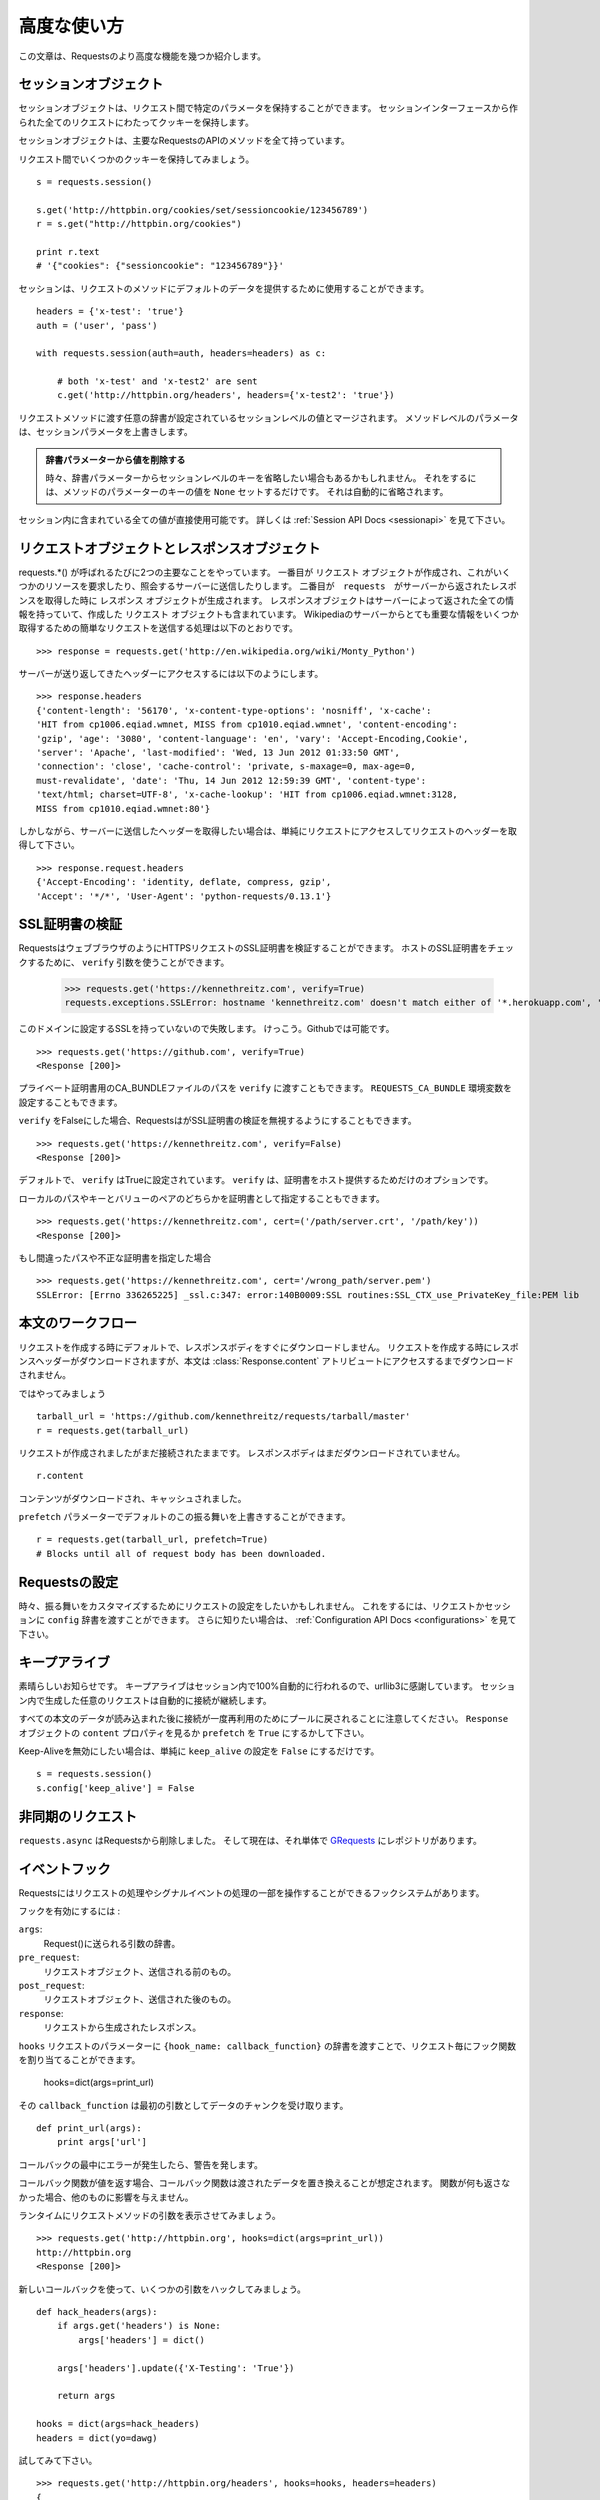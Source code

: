 .. _advanced:

高度な使い方
=================

.. Advanced Usage
   ==============

.. This document covers some of Requests more advanced features.

この文章は、Requestsのより高度な機能を幾つか紹介します。

.. Session Objects
   ---------------

セッションオブジェクト
-----------------------------

.. The Session object allows you to persist certain parameters across
   requests. It also persists cookies across all requests made from the
   Session instance.

セッションオブジェクトは、リクエスト間で特定のパラメータを保持することができます。
セッションインターフェースから作られた全てのリクエストにわたってクッキーを保持します。

.. A session object has all the methods of the main Requests API.

セッションオブジェクトは、主要なRequestsのAPIのメソッドを全て持っています。

.. Let's persist some cookies across requests::

リクエスト間でいくつかのクッキーを保持してみましょう。 ::

    s = requests.session()

    s.get('http://httpbin.org/cookies/set/sessioncookie/123456789')
    r = s.get("http://httpbin.org/cookies")

    print r.text
    # '{"cookies": {"sessioncookie": "123456789"}}'


.. Sessions can also be used to provide default data to the request methods::

セッションは、リクエストのメソッドにデフォルトのデータを提供するために使用することができます。 ::

    headers = {'x-test': 'true'}
    auth = ('user', 'pass')

    with requests.session(auth=auth, headers=headers) as c:

        # both 'x-test' and 'x-test2' are sent
        c.get('http://httpbin.org/headers', headers={'x-test2': 'true'})


.. Any dictionaries that you pass to a request method will be merged with the session-level values that are set. The method-level parameters override session parameters.

リクエストメソッドに渡す任意の辞書が設定されているセッションレベルの値とマージされます。
メソッドレベルのパラメータは、セッションパラメータを上書きします。

.. Remove a Value From a Dict Parameter

   Sometimes you'll want to omit session-level keys from a dict parameter. To do this, you simply set that key's value to ``None`` in the method-level parameter. It will automatically be omitted.

.. admonition:: 辞書パラメーターから値を削除する

    時々、辞書パラメーターからセッションレベルのキーを省略したい場合もあるかもしれません。
    それをするには、メソッドのパラメーターのキーの値を ``None`` セットするだけです。
    それは自動的に省略されます。

.. All values that are contained within a session are directly available to you. See the :ref:`Session API Docs <sessionapi>` to learn more.

セッション内に含まれている全ての値が直接使用可能です。
詳しくは :ref:`Session API Docs <sessionapi>` を見て下さい。

.. Request and Response Objects
   ----------------------------

リクエストオブジェクトとレスポンスオブジェクト
----------------------------------------------

.. Whenever a call is made to requests.*() you are doing two major things. First,
   you are constructing a ``Request`` object which will be sent of to a server
   to request or query some resource. Second, a ``Response`` object is generated
   once ``requests`` gets a response back from the server. The response object
   contains all of the information returned by the server and also contains the
   ``Request`` object you created originally. Here is a simple request to get some
   very important information from Wikipedia's servers::

requests.*() が呼ばれるたびに2つの主要なことをやっています。
一番目が ``リクエスト`` オブジェクトが作成され、これがいくつかのリソースを要求したり、照会するサーバーに送信したりします。
二番目が　``requests``　がサーバーから返されたレスポンスを取得した時に ``レスポンス`` オブジェクトが生成されます。
レスポンスオブジェクトはサーバーによって返された全ての情報を持っていて、作成した ``リクエスト`` オブジェクトも含まれています。
Wikipediaのサーバーからとても重要な情報をいくつか取得するための簡単なリクエストを送信する処理は以下のとおりです。 ::

    >>> response = requests.get('http://en.wikipedia.org/wiki/Monty_Python')

.. If we want to access the headers the server sent back to us, we do this::

サーバーが送り返してきたヘッダーにアクセスするには以下のようにします。 ::

    >>> response.headers
    {'content-length': '56170', 'x-content-type-options': 'nosniff', 'x-cache':
    'HIT from cp1006.eqiad.wmnet, MISS from cp1010.eqiad.wmnet', 'content-encoding':
    'gzip', 'age': '3080', 'content-language': 'en', 'vary': 'Accept-Encoding,Cookie',
    'server': 'Apache', 'last-modified': 'Wed, 13 Jun 2012 01:33:50 GMT',
    'connection': 'close', 'cache-control': 'private, s-maxage=0, max-age=0,
    must-revalidate', 'date': 'Thu, 14 Jun 2012 12:59:39 GMT', 'content-type':
    'text/html; charset=UTF-8', 'x-cache-lookup': 'HIT from cp1006.eqiad.wmnet:3128,
    MISS from cp1010.eqiad.wmnet:80'}

.. However, if we want to get the headers we sent the server, we simply access the
   request, and then the request's headers::

しかしながら、サーバーに送信したヘッダーを取得したい場合は、単純にリクエストにアクセスしてリクエストのヘッダーを取得して下さい。 ::

    >>> response.request.headers
    {'Accept-Encoding': 'identity, deflate, compress, gzip',
    'Accept': '*/*', 'User-Agent': 'python-requests/0.13.1'}


.. SSL Cert Verification
   ---------------------

SSL証明書の検証
---------------------

.. Requests can verify SSL certificates for HTTPS requests, just like a web browser. To check a host's SSL certificate, you can use the ``verify`` argument::

RequestsはウェブブラウザのようにHTTPSリクエストのSSL証明書を検証することができます。
ホストのSSL証明書をチェックするために、 ``verify`` 引数を使うことができます。

    >>> requests.get('https://kennethreitz.com', verify=True)
    requests.exceptions.SSLError: hostname 'kennethreitz.com' doesn't match either of '*.herokuapp.com', 'herokuapp.com'

.. I don't have SSL setup on this domain, so it fails. Excellent. Github does though::

このドメインに設定するSSLを持っていないので失敗します。
けっこう。Githubでは可能です。 ::

    >>> requests.get('https://github.com', verify=True)
    <Response [200]>

.. You can also pass ``verify`` the path to a CA_BUNDLE file for private certs. You can also set the ``REQUESTS_CA_BUNDLE`` environment variable.

プライベート証明書用のCA_BUNDLEファイルのパスを ``verify`` に渡すこともできます。
``REQUESTS_CA_BUNDLE`` 環境変数を設定することもできます。

.. Requests can also ignore verifying the SSL certficate if you set ``verify`` to False.

``verify`` をFalseにした場合、RequestsはがSSL証明書の検証を無視するようにすることもできます。

::

    >>> requests.get('https://kennethreitz.com', verify=False)
    <Response [200]>

.. By default, ``verify`` is set to True. Option ``verify`` only applies to host certs.

デフォルトで、 ``verify`` はTrueに設定されています。
``verify`` は、証明書をホスト提供するためだけのオプションです。

.. You can also specify the local cert file either as a path or key value pair::

ローカルのパスやキーとバリューのペアのどちらかを証明書として指定することもできます。 ::

    >>> requests.get('https://kennethreitz.com', cert=('/path/server.crt', '/path/key'))
    <Response [200]>

.. If you specify a wrong path or an invalid cert::

もし間違ったパスや不正な証明書を指定した場合 ::

    >>> requests.get('https://kennethreitz.com', cert='/wrong_path/server.pem')
    SSLError: [Errno 336265225] _ssl.c:347: error:140B0009:SSL routines:SSL_CTX_use_PrivateKey_file:PEM lib


.. Body Content Workflow
   ---------------------

本文のワークフロー
---------------------

.. By default, when you make a request, the body of the response isn't downloaded immediately. The response headers are downloaded when you make a request, but the content isn't downloaded until you access the :class:`Response.content` attribute.

リクエストを作成する時にデフォルトで、レスポンスボディをすぐにダウンロードしません。
リクエストを作成する時にレスポンスヘッダーがダウンロードされますが、本文は :class:`Response.content`
アトリビュートにアクセスするまでダウンロードされません。

.. Let's walk through it::

ではやってみましょう ::

    tarball_url = 'https://github.com/kennethreitz/requests/tarball/master'
    r = requests.get(tarball_url)

.. The request has been made, but the connection is still open. The response body has not been downloaded yet.

リクエストが作成されましたがまだ接続されたままです。
レスポンスボディはまだダウンロードされていません。

::

    r.content

.. The content has been downloaded and cached.

コンテンツがダウンロードされ、キャッシュされました。

.. You can override this default behavior with the ``prefetch`` parameter::

``prefetch`` パラメーターでデフォルトのこの振る舞いを上書きすることができます。 ::

    r = requests.get(tarball_url, prefetch=True)
    # Blocks until all of request body has been downloaded.


.. Configuring Requests
   --------------------

Requestsの設定
--------------------

.. Sometimes you may want to configure a request to customize its behavior. To do
   this, you can pass in a ``config`` dictionary to a request or session. See the :ref:`Configuration API Docs <configurations>` to learn more.

時々、振る舞いをカスタマイズするためにリクエストの設定をしたいかもしれません。
これをするには、リクエストかセッションに ``config`` 辞書を渡すことができます。
さらに知りたい場合は、 :ref:`Configuration API Docs <configurations>` を見て下さい。

.. Keep-Alive
   ----------

キープアライブ
--------------------

.. Excellent news — thanks to urllib3, keep-alive is 100% automatic within a session! Any requests that you make within a session will automatically reuse the appropriate connection!

素晴らしいお知らせです。
キープアライブはセッション内で100%自動的に行われるので、urllib3に感謝しています。
セッション内で生成した任意のリクエストは自動的に接続が継続します。

.. Note that connections are only released back to the pool for reuse once all body data has been read; be sure to either set ``prefetch`` to ``True`` にするかして下さい。or read the ``content`` property of the ``Response`` object.

すべての本文のデータが読み込まれた後に接続が一度再利用のためにプールに戻されることに注意してください。
``Response`` オブジェクトの ``content`` プロパティを見るか ``prefetch`` を ``True`` にするかして下さい。

.. If you'd like to disable keep-alive, you can simply set the ``keep_alive`` configuration to ``False``::

Keep-Aliveを無効にしたい場合は、単純に ``keep_alive`` の設定を ``False`` にするだけです。 ::

    s = requests.session()
    s.config['keep_alive'] = False


.. Asynchronous Requests
   ----------------------

非同期のリクエスト
----------------------

.. ``requests.async`` has been removed from requests and is now its own repository named `GRequests <https://github.com/kennethreitz/grequests>`_.

``requests.async`` はRequestsから削除しました。
そして現在は、それ単体で `GRequests <https://github.com/kennethreitz/grequests>`_ にレポジトリがあります。


.. Event Hooks
   -----------

イベントフック
------------------

.. Requests has a hook system that you can use to manipulate portions of
   the request process, or signal event handling.

Requestsにはリクエストの処理やシグナルイベントの処理の一部を操作することができるフックシステムがあります。

.. Available hooks:

フックを有効にするには :

``args``:
    .. A dictionary of the arguments being sent to Request().

    Request()に送られる引数の辞書。

``pre_request``:
    .. The Request object, directly before being sent.

    リクエストオブジェクト、送信される前のもの。

``post_request``:
    .. The Request object, directly after being sent.

    リクエストオブジェクト、送信された後のもの。

``response``:
    .. The response generated from a Request.

    リクエストから生成されたレスポンス。

.. You can assign a hook function on a per-request basis by passing a
   ``{hook_name: callback_function}`` dictionary to the ``hooks`` request
   parameter::

``hooks`` リクエストのパラメーターに ``{hook_name: callback_function}``
の辞書を渡すことで、リクエスト毎にフック関数を割り当てることができます。

    hooks=dict(args=print_url)

.. That ``callback_function`` will receive a chunk of data as its first
   argument.

その ``callback_function`` は最初の引数としてデータのチャンクを受け取ります。

::

    def print_url(args):
        print args['url']

.. If an error occurs while executing your callback, a warning is given.

コールバックの最中にエラーが発生したら、警告を発します。

.. If the callback function returns a value, it is assumed that it is to
   replace the data that was passed in. If the function doesn't return
   anything, nothing else is effected.

コールバック関数が値を返す場合、コールバック関数は渡されたデータを置き換えることが想定されます。
関数が何も返さなかった場合、他のものに影響を与えません。

.. Let's print some request method arguments at runtime::

ランタイムにリクエストメソッドの引数を表示させてみましょう。 ::

    >>> requests.get('http://httpbin.org', hooks=dict(args=print_url))
    http://httpbin.org
    <Response [200]>

.. Let's hijack some arguments this time with a new callback::

新しいコールバックを使って、いくつかの引数をハックしてみましょう。 ::

    def hack_headers(args):
        if args.get('headers') is None:
            args['headers'] = dict()

        args['headers'].update({'X-Testing': 'True'})

        return args

    hooks = dict(args=hack_headers)
    headers = dict(yo=dawg)

.. And give it a try::

試してみて下さい。 ::

    >>> requests.get('http://httpbin.org/headers', hooks=hooks, headers=headers)
    {
        "headers": {
            "Content-Length": "",
            "Accept-Encoding": "gzip",
            "Yo": "dawg",
            "X-Forwarded-For": "::ffff:24.127.96.129",
            "Connection": "close",
            "User-Agent": "python-requests.org",
            "Host": "httpbin.org",
            "X-Testing": "True",
            "X-Forwarded-Protocol": "",
            "Content-Type": ""
        }
    }


.. Custom Authentication
   ---------------------

カスタム認証
-----------------

.. Requests allows you to use specify your own authentication mechanism.

Requestsは認証システムを好きなものを使うことができます。

.. Any callable which is passed as the ``auth`` argument to a request method will
   have the opportunity to modify the request before it is dispatched.

リクエストメソッドの ``auth`` 引数に渡された任意の呼び出し可能なオブジェクトは、
リクエストが処理される前に修正されるタイミングがあります。

.. Authentication implementations are subclasses of ``requests.auth.AuthBase``,
   and are easy to define. Requests provides two common authentication scheme
   implementations in ``requests.auth``: ``HTTPBasicAuth`` and ``HTTPDigestAuth``.

認証の実装は ``requests.auth.AuthBase`` のサブクラスで、定義は簡単です。
Requestsは ``requests.auth`` で ``HTTPBasicAuth`` と ``HTTPDigestAuth``
という2つの一般的な認証スキームの実装を備えています。

.. Let's pretend that we have a web service that will only respond if the
   ``X-Pizza`` header is set to a password value. Unlikely, but just go with it.

``X-Pizza`` ヘッダーにパスワードの値が設定されている場合にのみ応答するウェブサービスがあるので設定しているふりをしてみましょう。
以下のようにするだけです。

::

    from requests.auth import AuthBase
    class PizzaAuth(AuthBase):
        """Attaches HTTP Pizza Authentication to the given Request object."""
        def __init__(self, username):
            # setup any auth-related data here
            self.username = username

        def __call__(self, r):
            # modify and return the request
            r.headers['X-Pizza'] = self.username
            return r

.. Then, we can make a request using our Pizza Auth::

それから、Pizza Authを使って、リクエストを生成することができます。 ::

    >>> requests.get('http://pizzabin.org/admin', auth=PizzaAuth('kenneth'))
    <Response [200]>

.. Streaming Requests
   ------------------

ストリーミングリクエスト
------------------------------

.. With ``requests.Response.iter_lines()`` you can easily iterate over streaming
   APIs such as the `Twitter Streaming API <https://dev.twitter.com/docs/streaming-api>`_.

``requests.Response.iter_lines()`` で、 `Twitter Streaming API <https://dev.twitter.com/docs/streaming-api>`_
のようなストリーミングAPIから簡単に反復処理をすることができます。

.. To use the Twitter Streaming API to track the keyword "requests"::

"requests"というキーワードをトラッキングするためにTwitterのストリーミングAPIを使うには ::

    import requests
    import json

    r = requests.post('https://stream.twitter.com/1/statuses/filter.json',
        data={'track': 'requests'}, auth=('username', 'password'))

    for line in r.iter_lines():
      if line: # filter out keep-alive new lines
        print json.loads(line)


.. Verbose Logging
   ---------------

Verboseロギング
------------------

.. If you want to get a good look at what HTTP requests are being sent
   by your application, you can turn on verbose logging.

アプリケーションで送られてたHTTPリクエストを見やすくしたいなら、
Verboseロギングをオンにすることができます。

.. To do so, just configure Requests with a stream to write to::

これを行うには、ストリームを以下のようにしてRequestsを設定するだけです。 ::

    >>> my_config = {'verbose': sys.stderr}
    >>> requests.get('http://httpbin.org/headers', config=my_config)
    2011-08-17T03:04:23.380175   GET   http://httpbin.org/headers
    <Response [200]>


.. Proxies
   -------

プロキシ
------------

.. If you need to use a proxy, you can configure individual requests with the
   ``proxies`` argument to any request method::

プロキシを使う必要があるなら、 ``proxies`` 引数に任意のリクエストメソッドを渡して個々のリクエストを
設定することができます。 ::

    import requests

    proxies = {
      "http": "10.10.1.10:3128",
      "https": "10.10.1.10:1080",
    }

    requests.get("http://example.org", proxies=proxies)

.. You can also configure proxies by environment variables ``HTTP_PROXY`` and ``HTTPS_PROXY``.

``HTTP_PROXY`` や ``HTTPS_PROXY`` の環境変数によってプロキシを設定することもできます。

::

    $ export HTTP_PROXY="10.10.1.10:3128"
    $ export HTTPS_PROXY="10.10.1.10:1080"
    $ python
    >>> import requests
    >>> requests.get("http://example.org")

.. To use HTTP Basic Auth with your proxy, use the `http://user:password@host/` syntax::

プロキシでベーシック認証を使うためには、 `http://user:password@host/` シンタックスを使います。 ::

    proxies = {
        "http": "http://user:pass@10.10.1.10:3128/",
    }

.. Compliance
   ----------

コンプライアンス
-----------------------

.. Requests is intended to be compliant with all relevant specifications and
   RFCs where that compliance will not cause difficulties for users. This
   attention to the specification can lead to some behaviour that may seem
   unusual to those not familiar with the relevant specification.

Requestsは、コンプラインスがユーザーにとって難しくならないようにしながら、
関連する全ての仕様とRFCに準拠することを目的としています。
仕様に対して注意することは、関連する仕様と似ないようにすることで、使いにくく感じないように行動を促すことです。

.. Encodings
   ^^^^^^^^^

エンコーディング
^^^^^^^^^^^^^^^^^^^^^^^^

.. When you receive a response, Requests makes a guess at the encoding to use for
   decoding the response when you call the ``Response.text`` method. Requests
   will first check for an encoding in the HTTP header, and if none is present,
   will use `chardet <http://pypi.python.org/pypi/chardet>`_ to attempt to guess
   the encoding.

レスポンスを受け取った時、Requestsは
エンコーディングを推測するために `chardet <http://pypi.python.org/pypi/chardet>`_ を使って、
Requestsは最初にHTTPヘッダーのエンコーディングをチェックして、noneを表示します。

The only time Requests will not do this is if no explicit charset is present
in the HTTP headers **and** the ``Content-Type`` header contains ``text``. In
this situation,
`RFC 2616 <http://www.w3.org/Protocols/rfc2616/rfc2616-sec3.html#sec3.7.1>`_
specifies that the default charset must be ``ISO-8859-1``. Requests follows
the specification in this case. If you require a different encoding, you can
manually set the ``Response.encoding`` property, or use the raw
``Response.content``.

.. HTTP Verbs
   ----------

HTTPメソッド
-------------

.. Requests provides access to almost the full range of HTTP verbs: GET, OPTIONS,
   HEAD, POST, PUT, PATCH and DELETE. The following provides detailed examples of
   using these various verbs in Requests, using the GitHub API.

Requestsは、GET、OPTIONS、HEAD、POST、PUT、PATCH、DELETEなどのHTTPメソッドのほとんど全てにアクセスすることができます。
以下に、GitHubのAPIを使ってRequestsのこれらの様々なメソッドを使う詳細サンプルを掲載します。

.. We will begin with the verb most commonly used: GET. HTTP GET is an idempotent
   method that returns a resource from a given URL. As a result, it is the verb
   you ought to use when attempting to retrieve data from a web location. An
   example usage would be attempting to get information about a specific commit
   from GitHub. Suppose we wanted commit ``a050faf`` on Requests. We would get it
   like so::

最初に一般的によく使われているメソッドから始めましょう。
HTTPのGETは、与えられたURLのリソースを返す冪等メソッドです。
結果としてそれらのメソッドは、ウェブ上の場所からデータを取得しようとする時に使うメソッドです。
GitHubから特定のコミットに関する情報を取得してみる参考例を紹介します。
Requestsで ``a050faf`` をコミットしたいと仮定して下さい。以下のようになります。 ::

    >>> import requests
    >>> r = requests.get('https://api.github.com/repos/kennethreitz/requests/git/commits/a050faf084662f3a352dd1a941f2c7c9f886d4ad')

.. We should confirm that GitHub responded correctly. If it has, we want to work
   out what type of content it is. Do this like so::

GitHubが正しく応答したか確認する必要があります。
応答した場合は、それがどのようなコンテンツタイプかを検証していきます。
では、やってみます。 ::

    >>> if (r.status_code == requests.codes.ok):
    ...     print r.headers['content-type']
    ...
    application/json; charset=utf-8

.. So, GitHub returns JSON. That's great, we can use the JSON module to turn it
   into Python objects. Because GitHub returned UTF-8, we should use the
   ``r.text`` method, not the ``r.content`` method. ``r.content`` returns a
   bytestring, while ``r.text`` returns a Unicode-encoded string. I have no plans
   to perform byte-manipulation on this response, so I want any Unicode code
   points encoded.::

そして、GitHubはJSONを返してきました。
素晴らしい、JSONモジュールを使えるので、Pythonオブジェクトに変換することができます。
GitHubはUTF-8で返してくるので、 ``r.content`` メソッドではなく、 ``r.text`` メソッドを使って下さい。
``r.content`` はバイト文字列を返し、 ``r.text`` はユニコードにエンコーディングされた文字列を返します。
このレスポンスにおいて、バイト操作をするつもりはないので、任意のユニコードのコードはエンコードを示して欲しい。

::

    >>> import json
    >>> commit_data = json.loads(r.text)
    >>> print commit_data.keys()
    [u'committer', u'author', u'url', u'tree', u'sha', u'parents', u'message']
    >>> print commit_data[u'committer']
    {u'date': u'2012-05-10T11:10:50-07:00', u'email': u'me@kennethreitz.com', u'name': u'Kenneth Reitz'}
    >>> print commit_data[u'message']
    makin' history

.. So far, so simple. Well, let's investigate the GitHub API a little bit. Now,
   we could look at the documentation, but we might have a little more fun if we
   use Requests instead. We can take advantage of the Requests OPTIONS verb to
   see what kinds of HTTP methods are supported on the url we just used.::

これまでのところ、非常にシンプルです。
ではGitHubのAPIを少し調べてみましょう。
ドキュメントで確認することができますが、Requestsを使ってもう少し面白いことができるかもしれません。
どのようなHTTPメソッド
RequestsのOPTIONSメソッドを活用することができます。

::

    >>> verbs = requests.options(r.url)
    >>> verbs.status_code
    500

.. Uh, what? That's unhelpful! Turns out GitHub, like many API providers, don't
   actually implement the OPTIONS method. This is an annoying oversight, but it's
   OK, we can just use the boring documentation. If GitHub had correctly
   implemented OPTIONS, however, they should return the allowed methods in the
   headers, e.g.::

ええと、何があったのでしょう? 役立たず!
ほとんどのAPIプロバイダーと同様に、GitHubはOPTIONSメソッドが実装されていないということが判明しました。

::

    >>> verbs = requests.options('http://a-good-website.com/api/cats')
    >>> print verbs.headers['allow']
    GET,HEAD,POST,OPTIONS

.. Turning to the documentation, we see that the only other method allowed for
   commits is POST, which creates a new commit. As we're using the Requests repo,
   we should probably avoid making ham-handed POSTS to it. Instead, let's play
   with the Issues feature of GitHub.

ドキュメントを見てみると、
新しいコミットを作成するためのコミットするための許されている他のメソッドはPOSTしかないということがわかります。


.. This documentation was added in response to Issue #482. Given that this issue
   already exists, we will use it as an example. Let's start by getting it.::

このドキュメントでは、レスポンスにIssue　#482を追加しました。
このGithubのissueは存在していて、サンプルのように使うことができます。
それを取得してみましょう。

::

    >>> r = requests.get('https://api.github.com/repos/kennethreitz/requests/issues/482')
    >>> r.status_code
    200
    >>> issue = json.loads(r.text)
    >>> print issue[u'title']
    Feature any http verb in docs
    >>> print issue[u'comments']
    3

.. Cool, we have three comments. Let's take a look at the last of them.::

クール、コメントが3つあります。
最後のコメントを見てみましょう。

::

    >>> r = requests.get(r.url + u'/comments')
    >>> r.status_code
    200
    >>> comments = json.loads(r.text)
    >>> print comments[0].keys()
    [u'body', u'url', u'created_at', u'updated_at', u'user', u'id']
    >>> print comments[2][u'body']
    Probably in the "advanced" section

.. Well, that seems like a silly place. Let's post a comment telling the poster
   that he's silly. Who is the poster, anyway?::

まあ、それは愚かな場所のように思える。
投稿者を伝えるコメントを投稿してみましょう。
だれが投稿者か見てみましょう?

::

    >>> print comments[2][u'user'][u'login']
    kennethreitz

.. OK, so let's tell this Kenneth guy that we think this example should go in the
   quickstart guide instead. According to the GitHub API doc, the way to do this
   is to POST to the thread. Let's do it.::

この例は、クリックスタートガイドの代わりになると思うので、このKennethという人と話をしてみましょう。
GitHubのAPIのドキュメントによると、この方法はスレッドにPOSTすればいいみたいです。やってみましょう。

::

    >>> body = json.dumps({u"body": u"Sounds great! I'll get right on it!"})
    >>> url = u"https://api.github.com/repos/kennethreitz/requests/issues/482/comments"
    >>> r = requests.post(url=url, data=body)
    >>> r.status_code
    404

.. Huh, that's weird. We probably need to authenticate. That'll be a pain, right?
   Wrong. Requests makes it easy to use many forms of authentication, including
   the very common Basic Auth.::

うーん、奇妙ですね。
認証が必要なのかもしれません。面倒ではないですか?
Requestsは、一般的なベーシック認証などの認証のためたくさんのフォームデータを簡単に使うことができます。

::

    >>> from requests.auth import HTTPBasicAuth
    >>> auth = HTTPBasicAuth('fake@example.com', 'not_a_real_password')
    >>> r = requests.post(url=url, data=body, auth=auth)
    >>> r.status_code
    201
    >>> content = json.loads(r.text)
    >>> print content[u'body']
    Sounds great! I'll get right on it.

.. Brilliant. Oh, wait, no! I meant to add that it would take me a while, because
   I had to go feed my cat. If only I could edit this comment! Happily, GitHub
   allows us to use another HTTP verb, PATCH, to edit this comment. Let's do
   that.::

素晴らしい。
でもちょっと待った!
追加するために、しばらく時間がかかるかもしれません。なぜなら、I had to go feed my catだからです。
GitHubは、このコメントを編集するために、PATCHという別のHTTPメソッドを使うことができます。
やってみましょう。

::

    >>> print content[u"id"]
    5804413
    >>> body = json.dumps({u"body": u"Sounds great! I'll get right on it once I feed my cat."})
    >>> url = u"https://api.github.com/repos/kennethreitz/requests/issues/comments/5804413"
    >>> r = requests.patch(url=url, data=body, auth=auth)
    >>> r.status_code
    200

.. Excellent. Now, just to torture this Kenneth guy, I've decided to let him
   sweat and not tell him that I'm working on this. That means I want to delete
   this comment. GitHub lets us delete comments using the incredibly aptly named
   DELETE method. Let's get rid of it.::

いいですね。
今丁度このKennethという男を悩ませるために、彼に汗をかかせて、彼にこれを取り組んでいることを教えないようにしました。
このコメントを削除したいということです。
GitHubは、信じられないくらい適切な名前のDELETEというメソッドを使ってコメントを削除することができます。
では削除してみましょう。

::

    >>> r = requests.delete(url=url, auth=auth)
    >>> r.status_code
    204
    >>> r.headers['status']
    '204 No Content'

.. Excellent. All gone. The last thing I want to know is how much of my ratelimit
   I've used. Let's find out. GitHub sends that information in the headers, so
   rather than download the whole page I'll send a HEAD request to get the
   headers.::

いいですね。
全て完了しました。ratelimitがどのくらいあるかということことを最後に知っておきたいので、調べてみましょう。
GitHubはヘッダーを取得するためにHEADリクエストを送るとページ全体をダウンロードせずに、ヘッダーの情報を送信してくれます。

    >>> r = requests.head(url=url, auth=auth)
    >>> print r.headers
    ...
    'x-ratelimit-remaining': '4995'
    'x-ratelimit-limit': '5000'
    ...

.. Excellent. Time to write a Python program that abuses the GitHub API in all
   kinds of exciting ways, 4995 more times.

いいですね。
Pythonプログラムを書く時間
GitHubのAPIにエキサイティングな悪いことをする回数が4995回以上もあります。

.. Link Headers
   ------------

Linkヘッダー
------------------------

.. Many HTTP APIs feature Link headers. They make APIs more self describing and discoverable.

ほとんどのHTTPのAPIはLinkヘッダーの機能を備えています。
LinkヘッダーはAPIを発見しやすく、自己記述可能なものにします。

.. GitHub uses these for `pagination <http://developer.github.com/v3/#pagination>`_ in their API, for example::

GitHubは、APIの `ページネーション <http://developer.github.com/v3/#pagination>`_ でそれらを使っています。
例として ::

    >>> url = 'https://api.github.com/users/kennethreitz/repos?page=1&per_page=10'
    >>> r = requests.head(url=url)
    >>> r.headers['link']
    '<https://api.github.com/users/kennethreitz/repos?page=2&per_page=10>; rel="next", <https://api.github.com/users/kennethreitz/repos?page=6&per_page=10>; rel="last"'

.. Requests will automatically parse these link headers and make them easily consumable::

Requestsは、これらのLinkヘッダーを自動的にパースして、簡単に使えるようにします。 ::

    >>> r.links['next']
    'https://api.github.com/users/kennethreitz/repos?page=2&per_page=10'

    >>> r.links['last']
    'https://api.github.com/users/kennethreitz/repos?page=6&per_page=10'
